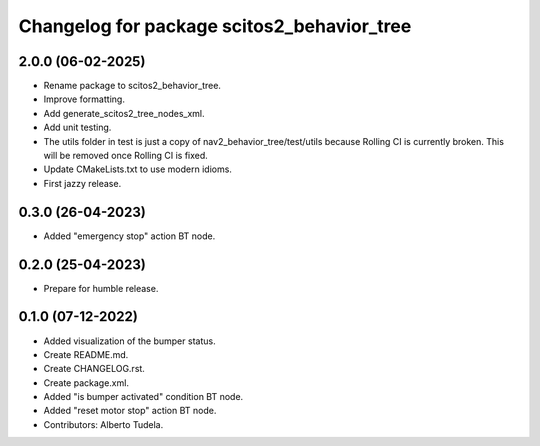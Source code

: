 ^^^^^^^^^^^^^^^^^^^^^^^^^^^^^^^^^^^^^^^^^^^
Changelog for package scitos2_behavior_tree
^^^^^^^^^^^^^^^^^^^^^^^^^^^^^^^^^^^^^^^^^^^

2.0.0 (06-02-2025)
------------------
* Rename package to scitos2_behavior_tree.
* Improve formatting.
* Add generate_scitos2_tree_nodes_xml.
* Add unit testing.
* The utils folder in test is just a copy of nav2_behavior_tree/test/utils because Rolling CI is currently broken. This will be removed once Rolling CI is fixed.
* Update CMakeLists.txt to use modern idioms.
* First jazzy release.

0.3.0 (26-04-2023)
------------------
* Added "emergency stop" action BT node.

0.2.0 (25-04-2023)
------------------
* Prepare for humble release.

0.1.0 (07-12-2022)
------------------
* Added visualization of the bumper status.
* Create README.md.
* Create CHANGELOG.rst.
* Create package.xml.
* Added "is bumper activated" condition BT node.
* Added "reset motor stop" action BT node.
* Contributors: Alberto Tudela.
